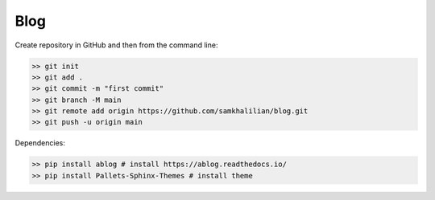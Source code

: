 Blog
====

Create repository in GitHub and then from the command line:

.. code-block:: bash

    >> git init
    >> git add .
    >> git commit -m "first commit"
    >> git branch -M main
    >> git remote add origin https://github.com/samkhalilian/blog.git
    >> git push -u origin main

Dependencies:

.. code-block:: bash

    >> pip install ablog # install https://ablog.readthedocs.io/
    >> pip install Pallets-Sphinx-Themes # install theme
